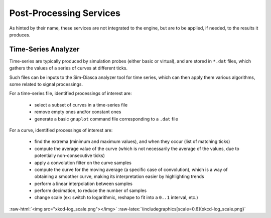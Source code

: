 Post-Processing Services
========================

As hinted by their name, these services are not integrated to the engine, but are to be applied, if needed, to the results it produces.


Time-Series Analyzer
--------------------

Time-series are typically produced by simulation probes (either basic or virtual), and are stored in ``*.dat`` files, which gathers the values of a series of curves at different ticks.

Such files can be inputs to the Sim-Diasca analyzer tool for time series, which can then apply them various algorithms, some related to signal processings.

For a time-series file, identified processings of interest are:

 - select a subset of curves in a time-series file

 - remove empty ones and/or constant ones

 - generate a basic ``gnuplot`` command file corresponding to a ``.dat`` file

For a curve,  identified processings of interest are:

 - find the extrema (minimum and maximum values), and when they occur (list of matching ticks)

 - compute the average value of the curve (which is not necessarily the average of the values, due to potentially non-consecutive ticks)

 - apply a convolution filter on the curve samples

 - compute the curve for the moving average (a specific case of convolution), which is a way of obtaining a smoother curve, making its interpretation easier by highlighting trends

 - perform a linear interpolation between samples

 - perform decimation, to reduce the number of samples

 - change scale (ex: switch to logarithmic, reshape to fit into a ``0..1`` interval, etc.)


:raw-html:`<img src="xkcd-log_scale.png"></img>`
:raw-latex:`\includegraphics[scale=0.6]{xkcd-log_scale.png}`
